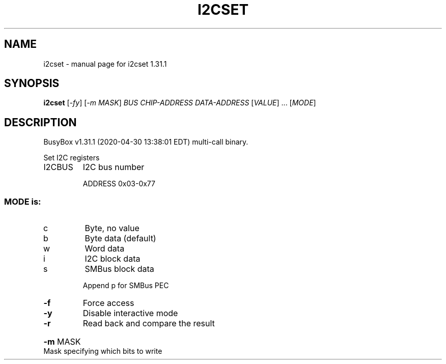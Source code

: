 .\" DO NOT MODIFY THIS FILE!  It was generated by help2man 1.47.8.
.TH I2CSET "1" "April 2020" "Fidelix 1.0" "User Commands"
.SH NAME
i2cset \- manual page for i2cset 1.31.1
.SH SYNOPSIS
.B i2cset
[\fI\,-fy\/\fR] [\fI\,-m MASK\/\fR] \fI\,BUS CHIP-ADDRESS DATA-ADDRESS \/\fR[\fI\,VALUE\/\fR] ... [\fI\,MODE\/\fR]
.SH DESCRIPTION
BusyBox v1.31.1 (2020\-04\-30 13:38:01 EDT) multi\-call binary.
.PP
Set I2C registers
.TP
I2CBUS
I2C bus number
.IP
ADDRESS 0x03\-0x77
.SS "MODE is:"
.TP
c
Byte, no value
.TP
b
Byte data (default)
.TP
w
Word data
.TP
i
I2C block data
.TP
s
SMBus block data
.IP
Append p for SMBus PEC
.TP
\fB\-f\fR
Force access
.TP
\fB\-y\fR
Disable interactive mode
.TP
\fB\-r\fR
Read back and compare the result
.HP
\fB\-m\fR MASK Mask specifying which bits to write
